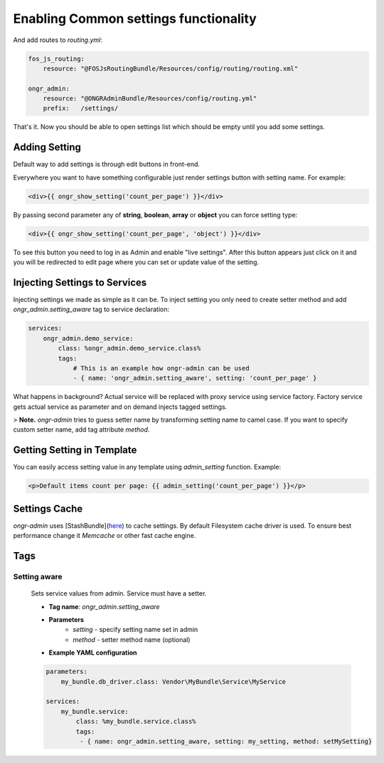 ======================================
Enabling Common settings functionality
======================================

And add routes to `routing.yml`:

.. code-block:: yaml

    fos_js_routing:
        resource: "@FOSJsRoutingBundle/Resources/config/routing/routing.xml"

    ongr_admin:
        resource: "@ONGRAdminBundle/Resources/config/routing.yml"
        prefix:   /settings/

..

That's it. Now you should be able to open settings list which should be empty until you add some settings.

Adding Setting
~~~~~~~~~~~~~~~~~~~~~~~~~~~~~~~~~~~~

Default way to add settings is through edit buttons in front-end.

Everywhere you want to have something configurable just render settings button with setting name. For example:

.. code-block:: twig

    <div>{{ ongr_show_setting('count_per_page') }}</div>

..

By passing second parameter any of **string**, **boolean**, **array** or **object** you can force setting type:

.. code-block:: twig

    <div>{{ ongr_show_setting('count_per_page', 'object') }}</div>

..

To see this button you need to log in as Admin and enable "live settings". After this button appears just click on it and you will be redirected to edit page where you can set or update value of the setting.

Injecting Settings to Services
~~~~~~~~~~~~~~~~~~~~~~~~~~~~~~~~~~~~

Injecting settings we made as simple as it can be. To inject setting you only need to create setter method and add `ongr_admin.setting_aware` tag to service declaration:

.. code-block:: yaml

    services:
        ongr_admin.demo_service:
            class: %ongr_admin.demo_service.class%
            tags:
                # This is an example how ongr-admin can be used
                - { name: 'ongr_admin.setting_aware', setting: 'count_per_page' }

..

What happens in background? Actual service will be replaced with proxy service using service factory. Factory service gets actual service as parameter and on demand injects tagged settings.

> **Note.** `ongr-admin` tries to guess setter name by transforming setting name to camel case. If you want to specify custom setter name, add tag attribute `method`.

Getting Setting in Template
~~~~~~~~~~~~~~~~~~~~~~~~~~~~~~~~~~~~

You can easily access setting value in any template using `admin_setting` function. Example:

.. code-block:: html

    <p>Default items count per page: {{ admin_setting('count_per_page') }}</p>

..

Settings Cache
~~~~~~~~~~~~~~~~~~~~~~~~~~~~~~~~~~~~

`ongr-admin` uses [StashBundle](`here <https://github.com/tedious/TedivmStashBundle>`_) to cache settings. By default Filesystem cache driver is used. To ensure best performance change it `Memcache` or other fast cache engine.

Tags
~~~~~~~~~~~~~~~~~~~~~~~~~~~~~~~~~~~~

Setting aware
--------------
    Sets service values from admin. Service must have a setter.

    * **Tag name**:  `ongr_admin.setting_aware`
    * **Parameters**
        * `setting` - specify setting name set in admin
        * `method` - setter method name (optional)
    * **Example YAML configuration**

    .. code-block:: yaml

        parameters:
            my_bundle.db_driver.class: Vendor\MyBundle\Service\MyService

        services:
            my_bundle.service:
                class: %my_bundle.service.class%
                tags:
                 - { name: ongr_admin.setting_aware, setting: my_setting, method: setMySetting}

    ..


